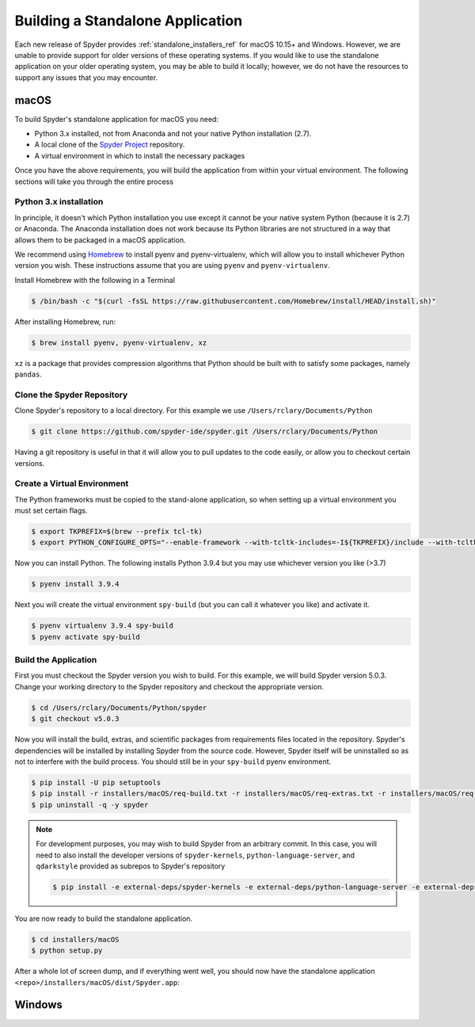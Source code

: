 #################################
Building a Standalone Application
#################################

Each new release of Spyder provides :ref:`standalone_installers_ref` for macOS 10.15+ and Windows.
However, we are unable to provide support for older versions of these operating systems.
If you would like to use the standalone application on your older operating system, you may be able to build it locally; however, we do not have the resources to support any issues that you may encounter.

=====
macOS
=====

To build Spyder's standalone application for macOS you need:

* Python 3.x installed, not from Anaconda and not your native Python installation (2.7).
* A local clone of the `Spyder Project`_ repository.
* A virtual environment in which to install the necessary packages

.. _Spyder Project:  https://github.com/spyder-ide/spyder

Once you have the above requirements, you will build the application from within your virtual environment.
The following sections will take you through the entire process

Python 3.x installation
~~~~~~~~~~~~~~~~~~~~~~~

In principle, it doesn't which Python installation you use except it cannot be your native system Python (because it is 2.7) or Anaconda.
The Anaconda installation does not work because its Python libraries are not structured in a way that allows them to be packaged in a macOS application.

We recommend using `Homebrew`_ to install pyenv and pyenv-virtualenv, which will allow you to install whichever Python version you wish.
These instructions assume that you are using ``pyenv`` and ``pyenv-virtualenv``.

.. _Homebrew: http://brew.sh/

Install Homebrew with the following in a Terminal

.. code-block:: bash

   $ /bin/bash -c "$(curl -fsSL https://raw.githubusercontent.com/Homebrew/install/HEAD/install.sh)"

After installing Homebrew, run:

.. code-block:: bash

   $ brew install pyenv, pyenv-virtualenv, xz

``xz`` is a package that provides compression algorithms that Python should be built with to satisfy some packages, namely ``pandas``.

Clone the Spyder Repository
~~~~~~~~~~~~~~~~~~~~~~~~~~~

Clone Spyder's repository to a local directory. For this example we use ``/Users/rclary/Documents/Python``

.. code-block:: bash

   $ git clone https://github.com/spyder-ide/spyder.git /Users/rclary/Documents/Python

Having a git repository is useful in that it will allow you to pull updates to the code easily, or allow you to checkout certain versions.

Create a Virtual Environment
~~~~~~~~~~~~~~~~~~~~~~~~~~~~

The Python frameworks must be copied to the stand-alone application, so when setting up a virtual environment you must set certain flags.

.. code-block:: bash

   $ export TKPREFIX=$(brew --prefix tcl-tk)
   $ export PYTHON_CONFIGURE_OPTS="--enable-framework --with-tcltk-includes=-I${TKPREFIX}/include --with-tcltk-libs='-L${TKPREFIX}/lib -ltcl8.6 -ltk8.6'"

Now you can install Python. The following installs Python 3.9.4 but you may use whichever version you like (>3.7)

.. code-block:: bash

   $ pyenv install 3.9.4

Next you will create the virtual environment ``spy-build`` (but you can call it whatever you like) and activate it.

.. code-block:: bash

   $ pyenv virtualenv 3.9.4 spy-build
   $ pyenv activate spy-build

Build the Application
~~~~~~~~~~~~~~~~~~~~~

First you must checkout the Spyder version you wish to build.
For this example, we will build Spyder version 5.0.3.
Change your working directory to the Spyder repository and checkout the appropriate version.

.. code-block:: bash

   $ cd /Users/rclary/Documents/Python/spyder
   $ git checkout v5.0.3

Now you will install the build, extras, and scientific packages from requirements files located in the repository.
Spyder's dependencies will be installed by installing Spyder from the source code.
However, Spyder itself will be uninstalled so as not to interfere with the build process.
You should still be in your ``spy-build`` pyenv environment.

.. code-block:: bash

   $ pip install -U pip setuptools
   $ pip install -r installers/macOS/req-build.txt -r installers/macOS/req-extras.txt -r installers/macOS/req-scientific.txt -e .
   $ pip uninstall -q -y spyder

.. note::

   For development purposes, you may wish to build Spyder from an arbitrary commit.
   In this case, you will need to also install the developer versions of ``spyder-kernels``, ``python-language-server``, and ``qdarkstyle`` provided as subrepos to Spyder's repository

   .. code-block:: bash

      $ pip install -e external-deps/spyder-kernels -e external-deps/python-language-server -e external-deps/qdarkstyle

You are now ready to build the standalone application.

.. code-block:: bash

   $ cd installers/macOS
   $ python setup.py

After a whole lot of screen dump, and if everything went well, you should now have the standalone application ``<repo>/installers/macOS/dist/Spyder.app``:


=======
Windows
=======
